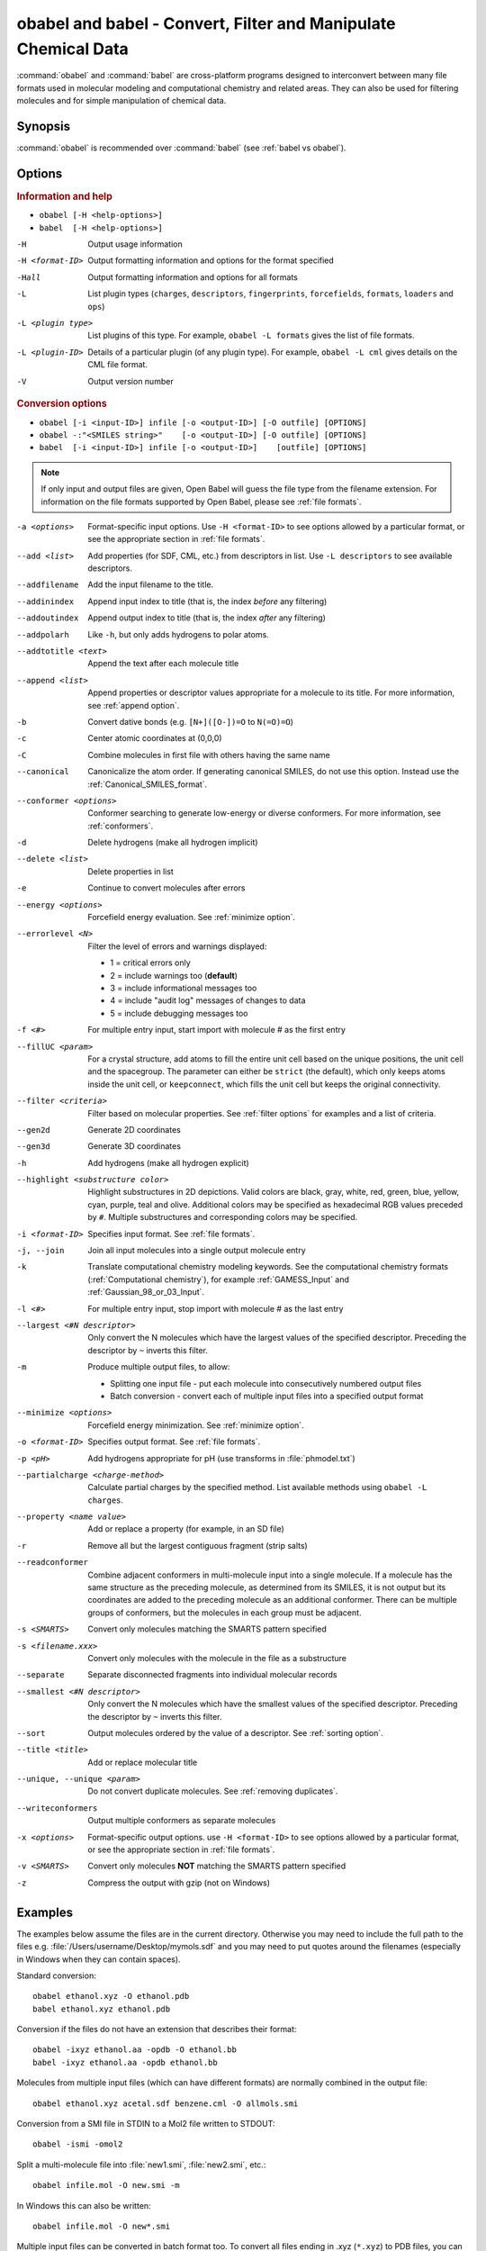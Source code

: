 .. _obabel:

obabel and babel - Convert, Filter and Manipulate Chemical Data
===============================================================

:command:`obabel` and :command:`babel` are cross-platform programs designed to interconvert between many file formats used in molecular modeling and computational chemistry and related areas. They can also be used for filtering molecules and for simple manipulation of chemical data.

Synopsis
--------

.. hlist::

   * ``obabel [-H <help-options>]``
   * ``babel [-H <help-options>]``
   * ``obabel [-i <input-ID>] infile [-o <output-ID>] [-O outfile] [OPTIONS]``
   * ``babel [-i <input-ID>] infile [-o <output-ID>] [outfile] [OPTIONS]``

:command:`obabel` is recommended over :command:`babel` (see :ref:`babel vs obabel`).

.. _babel options:

Options
-------

.. rubric:: Information and help

*  ``obabel [-H <help-options>]``
*  ``babel  [-H <help-options>]``

-H
    Output usage information
-H <format-ID>
    Output formatting information and options for
    the format specified
-Hall
    Output formatting information and options for all
    formats
-L
    List plugin types (``charges``, ``descriptors``, ``fingerprints``, ``forcefields``, ``formats``, ``loaders`` and ``ops``)
-L <plugin type>
    List plugins of this type. For example, ``obabel -L formats`` gives the list of file formats.
-L <plugin-ID>
    Details of a particular plugin (of any plugin type). For example, ``obabel -L cml`` gives details on the CML file format.
-V
    Output version number

.. rubric:: Conversion options

* ``obabel [-i <input-ID>] infile [-o <output-ID>] [-O outfile] [OPTIONS]``
* ``obabel -:"<SMILES string>"    [-o <output-ID>] [-O outfile] [OPTIONS]``
* ``babel  [-i <input-ID>] infile [-o <output-ID>]    [outfile] [OPTIONS]``

.. note::

  If only input and output files are given, Open Babel will guess the file type from the filename extension. For information on the file formats supported by Open Babel, please see :ref:`file formats`.

-a <options>
    Format-specific input options. Use ``-H <format-ID>`` to see options
    allowed by a particular format, or see the appropriate section in
    :ref:`file formats`.
--add <list>
    Add properties (for SDF, CML, etc.) from descriptors in list. Use
    ``-L descriptors`` to see available descriptors.
--addfilename
    Add the input filename to the title.
--addinindex
    Append input index to title (that is, the index `before` any filtering)
--addoutindex
    Append output index to title (that is, the index `after` any filtering)
--addpolarh
    Like ``-h``, but only adds hydrogens to polar atoms.
--addtotitle <text>
    Append the text after each molecule title
--append <list>
    Append properties or descriptor values appropriate for a molecule to its title. For more
    information, see :ref:`append option`.
-b
    Convert dative bonds (e.g. ``[N+]([O-])=O`` to ``N(=O)=O``)
-c
    Center atomic coordinates at (0,0,0)
-C
    Combine molecules in first file with others having the same name
--canonical
    Canonicalize the atom order. If generating canonical SMILES, do not use
    this option. Instead use the :ref:`Canonical_SMILES_format`.
--conformer <options>
    Conformer searching to generate low-energy or diverse
    conformers. For more information, see :ref:`conformers`.
-d
    Delete hydrogens (make all hydrogen implicit)
--delete <list>
    Delete properties in list
-e
    Continue to convert molecules after errors
--energy <options>
     Forcefield energy evaluation. See :ref:`minimize option`.
--errorlevel <N>
    Filter the level of errors and warnings displayed:

    -  1 = critical errors only
    -  2 = include warnings too (**default**)
    -  3 = include informational messages too
    -  4 = include "audit log" messages of changes to data
    -  5 = include debugging messages too

-f <#>
    For multiple entry input, start import with molecule # as the first
    entry
--fillUC <param>
    For a crystal structure, add atoms to fill the entire unit cell based
    on the unique positions, the unit cell and the spacegroup. The parameter
    can either be ``strict`` (the default), which only keeps atoms inside the
    unit cell, or ``keepconnect``, which fills the unit cell but keeps the
    original connectivity.
--filter <criteria>
    Filter based on molecular properties. See
    :ref:`filter options` for examples and a list of
    criteria.
--gen2d
    Generate 2D coordinates
--gen3d
    Generate 3D coordinates
-h
    Add hydrogens (make all hydrogen explicit)
--highlight <substructure color>
    Highlight substructures in 2D depictions. Valid 
    colors are black, gray, white, red, green, blue, yellow,
    cyan, purple, teal and olive. Additional colors may be
    specified as hexadecimal RGB values preceded by ``#``.
    Multiple substructures and corresponding colors may be
    specified.
-i <format-ID>
    Specifies input format. See :ref:`file formats`.
-j, --join
    Join all input molecules into a single output molecule entry
-k
    Translate computational chemistry modeling keywords. See
    the computational chemistry formats (:ref:`Computational chemistry`),
    for example :ref:`GAMESS_Input` and :ref:`Gaussian_98_or_03_Input`.
-l <#>
    For multiple entry input, stop import with molecule # as the last
    entry
--largest <#N descriptor>
    Only convert the N molecules which have the largest values of the
    specified descriptor. Preceding the descriptor by ``~`` inverts
    this filter.
-m
    Produce multiple output files, to allow:

    -  Splitting one input file - put each molecule into consecutively
       numbered output files
    -  Batch conversion - convert each of multiple input files into a
       specified output format
--minimize <options>
     Forcefield energy minimization. See :ref:`minimize option`.
-o <format-ID>
    Specifies output format. See :ref:`file formats`.
-p <pH>
    Add hydrogens appropriate for pH (use transforms in :file:`phmodel.txt`)
--partialcharge <charge-method>
    Calculate partial charges by the specified method. List available methods
    using ``obabel -L charges``.
--property <name  value>
    Add or replace a property (for example, in an SD file)
-r
    Remove all but the largest contiguous fragment (strip salts)
--readconformer
    Combine adjacent conformers in multi-molecule input into a single molecule.
    If a molecule has the same structure as the preceding molecule, as
    determined from its SMILES, it is not output but its coordinates are
    added to the preceding molecule as an additional conformer. There can
    be multiple groups of conformers, but the molecules in each group must
    be adjacent.
-s <SMARTS>
    Convert only molecules matching the SMARTS pattern specified
-s <filename.xxx>
    Convert only molecules with the molecule in the file as a substructure
--separate
    Separate disconnected fragments into individual molecular records
--smallest <#N descriptor>
    Only convert the N molecules which have the smallest values of the
    specified descriptor. Preceding the descriptor by ``~`` inverts this
    filter.
--sort
    Output molecules ordered by the value of a descriptor. See :ref:`sorting option`.
--title <title>
    Add or replace molecular title
--unique, --unique <param>
    Do not convert duplicate molecules. See :ref:`removing duplicates`.
--writeconformers
    Output multiple conformers as separate molecules
-x <options>
    Format-specific output options. use ``-H <format-ID>`` to see options
    allowed by a particular format, or see the appropriate section in
    :ref:`file formats`.
-v <SMARTS>
    Convert only molecules **NOT** matching the SMARTS pattern specified
-z
    Compress the output with gzip (not on Windows)


Examples
--------

The examples below assume the files are in the current directory. Otherwise you may need to include the full path to the files e.g. :file:`/Users/username/Desktop/mymols.sdf` and you may need to put quotes around the filenames (especially in Windows when they can contain spaces).

Standard conversion::

    obabel ethanol.xyz -O ethanol.pdb
    babel ethanol.xyz ethanol.pdb

Conversion if the files do not have an extension that describes their format::

    obabel -ixyz ethanol.aa -opdb -O ethanol.bb
    babel -ixyz ethanol.aa -opdb ethanol.bb

Molecules from multiple input files (which can have different formats) are normally combined in the output file::

    obabel ethanol.xyz acetal.sdf benzene.cml -O allmols.smi

Conversion from a SMI file in STDIN to a Mol2 file written to STDOUT::

    obabel -ismi -omol2

Split a multi-molecule file into :file:`new1.smi`, :file:`new2.smi`, etc.::

    obabel infile.mol -O new.smi -m

In Windows this can also be written::

    obabel infile.mol -O new*.smi

Multiple input files can be converted in batch format too. To convert all files ending in .xyz (``*.xyz``) to PDB files, you can type::

    obabel *.xyz -opdb -m

Open Babel will not generate coordinates unless asked, so while a conversion from SMILES to SDF will generate a valid SDF file, the resulting file will not contain coordinates. To generate coordinates, use either the ``--gen3d`` or  the ``--gen2d`` option::

     obabel infile.smi -O out.sdf --gen3d

If you want to remove all hydrogens (i.e. make them all implicit) when doing the conversion the command would be::

     obabel mymols.sdf -osmi -O outputfile.smi -d

If you want to add hydrogens (i.e. make them all explicit) when doing the conversion the command would be::

     obabel mymols.sdf -O outputfile.smi -h

If you want to add hydrogens appropriate for pH7.4 when doing the conversion the command would be::

     obabel mymols.sdf -O outputfile.smi -p

The protonation is done on an atom-by-atom basis so molecules with multiple ionizable centers will have all centers ionized.

Of course you don't actually need to change the file type to modify the hydrogens. If you want to add all hydrogens the command would be::

     obabel mymols.sdf -O mymols_H.sdf -h

Some functional groups e.g. nitro or sulphone can be represented either as ``[N+]([O-])=O`` or ``N(=O)=O``. To convert all to the dative bond form::

     obabel mymols.sdf -O outputfile.smi -b

If you only want to convert a subset of molecules you can define them using ``-f`` and ``-l``. To convert molecules 2-4 of the file :file:`mymols.sdf` type::

     obabel mymols.sdf -f 2 -l 4 -osdf -O outputfile.sdf

Alternatively you can select a subset matching a SMARTS pattern, so to select all molecules containing bromobenzene use::

     obabel mymols.sdf -O selected.sdf -s "c1ccccc1Br"

You can also select the subset that do *not* match a SMARTS pattern, so to select all molecules not containing bromobenzene use::

     obabel mymols.sdf -O selected.sdf -v "c1ccccc1Br"

You can of course combine options, so to join molecules and add hydrogens type::

     obabel mymols.sdf -O myjoined.sdf -h -j

Files compressed with gzip are read transparently, whether or not they have a .gz suffix::

     obabel compressed.sdf.gz -O expanded.smi

On platforms other than Windows, the output file can be compressed with gzip, but note if you don't specify the .gz suffix it will not be added automatically, which could cause problems when you try to open the file::

     obabel mymols.sdf -O outputfile.sdf.gz -z

This next example reads the first 50 molecules in a compressed dataset and prints out the SMILES of those containing a pyridine ring, together with the index in the file, the ID (taken from an SDF property) as well as the output index::

    obabel chembl_02.sdf.gz -osmi -l 50 -s c1ccccn1 --append chebi_id
           --addinindex --addoutindex

For the test data (taken from ChEMBLdb), this gave::

    N1(CCN(CC1)c1c(cc2c3c1OCC(n3cc(c2=O)C(=O)O)C)F)C        3 100146 1
    c1(c(=O)c2c(n(c1)OC)c(c(N1CC(CC1)CNCC)c(c2)F)F)C(=O)O   6 100195 2
    S(=O)(=O)(Nc1ncc(cc1)C)c1c2c(c(N(C)C)ccc2)ccc1          22 100589 3
    c1([nH]c2c(c1)cccc2)C(=O)N1CCN(c2c(N(CC)CC)cccn2)CC1    46 101536 4

.. _babel vs obabel:

Differences between babel and obabel
------------------------------------

Essentially :command:`obabel` is a modern version of :command:`babel` with additional capabilities and a more standard interface. Over time, :command:`obabel` will replace :command:`babel` and so we recommend that you start using :command:`obabel` now.

Specifically, the differences are as follows:

* :command:`obabel` requires that the output file be specified with a ``-O`` option. This is closer to the normal Unix convention for commandline programs, and prevents users accidentally overwriting the input file.

* :command:`obabel` is more flexible when the user needs to specify parameter values on options. For instance,  the ``--unique`` option can be used with or without a parameter (specifying the criteria used).  With :command:`babel`, this only works when the option is the last on the line; with :command:`obabel`, no such restriction applies. Because of the original design of :command:`babel`, it is not possible to add this capability in a backwards-compatible way.

* :command:`obabel` has a shortcut for entering SMILES strings. Precede the SMILES by -: and use in place of an input file. The SMILES string should be enclosed in quotation marks. For example::

     obabel -:"O=C(O)c1ccccc1OC(=O)C" -ocan

  More than one can be used, and a molecule title can be included if enclosed in quotes::

     obabel -:"O=C(O)c1ccccc1OC(=O)C aspirin" -:"Oc1ccccc1C(=O)O salicylic acid"
            -ofpt

* :command:`obabel` cannot use concatenated single-character options.

.. tip::

    To adapt a command line for :command:`babel` into one for :command:`obabel` you can usually simply put ``-O`` in front of the output filename.

Format Options
--------------

Individual file formats may have additional formatting options. These are listed in the documentation for the individual formats (see :ref:`file formats`) or can be shown using the ``-H <format-Id>`` option, e.g. ``-H cml``.

To use these additional options, input format options are preceded by ``-a``, e.g. ``-as``. Output format options, which are much more common, are preceded by ``-x``, e.g. ``-xn``. So to read the 2D coordinates (rather than the 3D) from a :ref:`CML file <Chemical_Markup_Language>` and generate an :ref:`SVG file <SVG_2D_depiction>` displaying the molecule on a black background, the relevant options are used as follows::

      obabel mymol.cml out.svg -a2 -xb

.. _append option:

Append property values to the title
-----------------------------------

The command line option ``--append`` adds extra information to the title of the molecule.

The information can be calculated from the structure of the molecule or can originate from a property attached to the molecule (in the case of CML and SDF input files). It is used as follows::

 obabel infile.sdf -osmi --append "MW CAT_NO"

``MW`` is the ID of a descriptor which calculates the molecular weight of the molecule, and ``CAT_NO`` is a property of the molecule from the SDF input file. The values of these are added to the title of the molecule. For input files with many molecules these additions are specific to each molecule. (Note that the related option ``--addtotitle`` simply adds the same text to every title.)

The append option only takes one parameter, which means that with ``babel`` all of the descriptor IDs or property names must be enclosed together in a single set of quotes. With ``obabel`` this is usually unnecessary.

If the name of the property in the SDF file (internally the Attribute in OBPairData) contains spaces, these spaces should be replaced by underscore characters, '_'. So the example above would also work for a property named ``CAT NO``.

By default, the extra items are added to the title separated by spaces. But if the first character in the parameter is a punctuation character other than '_', it is used as the separator instead. If the list starts with "\t", a tab character is used as a separator. 

.. _conformers:

Generating conformers for structures
------------------------------------

The command line option ``--conformer`` allows performing conformer
searches using a range of different algorithms and options:

* ``--log`` -           output a log of the energies (default = no log)
* ``--nconf #`` -       number of conformers to generate

Forcefield-based methods for finding stable conformers:

* ``--systematic`` - systematically (exhaustively) generate all conformers
* ``--random`` - randomly generate conformers
* ``--weighted`` - weighted rotor search for lowest energy conformer
* ``--ff <name>`` - select a forcefield (default = MMFF94)

Genetic algorithm based methods (default):

* ``--children #`` - number of children to generate for each parent (default = 5)
* ``--mutability #`` - mutation frequency (default = 5)
* ``--converge #`` - number of identical generations before convergence is reached
* ``--score #`` - scoring function [rmsd|energy] (default = rmsd)

You can use them like this (to generate 50 conformers, scoring with
MMFF94 energies but default genetic algorithm options)::

  obabel EtOT5D.cml -O EtOT5D0.xyz --conformer --nconf 50 --score energy

or if you also wish to generate 3D coordinates, followed by conformer
searching try something like this::

  obabel ligand.babel.smi -O ligand.babel.sdf --gen3d --conformer --nconf 20 --weighted

.. _filter options:

Filtering molecules from a multimolecule file
---------------------------------------------

Six of the options above can be used to filter molecules:

* ``-s`` - convert molecules that match a SMARTS string
* ``-v`` - convert molecules that don't match a SMARTS string
* ``-f`` and ``-l`` - convert molecules in a certain range
* ``--unique`` - only convert unique molecules (that is, remove duplicates)
* ``--filter`` - convert molecules that meet specified chemical (and other) criteria

This section focuses on the ``--filter`` option, which is very versatile and can select a subset of molecules based either on properties imported with the molecule (as from a SDF file) or from calculations made by Open Babel on the molecule.

The aim has been to make the option flexible and intuitive to use; don't be put off by the long description.

You use it like this::

  obabel filterset.sdf -osmi --filter "MW<130 ROTATABLE_BOND > 2"

It takes one parameter which probably needs to be enclosed in double quotes to avoid confusing the shell or operating system. (You don't need the quotes with the Windows GUI.) The parameter contains one or more conditional tests. By default, these have all to be true for the molecule to be converted. As well as this implicit AND behaviour, you can write a full Boolean expression (see below). As you can see, there can be spaces or not in sensible places and the conditional tests could be separated by a comma or semicolon.

You can filter on two types of property:

* An SDF property, as the identifier ROTATABLE_BOND could be. There is no need for it to be previously known to Open Babel.
* A descriptor name (internally, an ID of an OBDescriptor object). This is a plug-in class so that new objects can easily be added. MW is the ID of a descriptor which calculates molecular weight. You can see a list of available descriptors using::

    obabel -L descriptors

  or from a menu item in the GUI.

.. sidebar:: Faster filtering

  Open Babel provides a number of utility file formats (see :ref:`file formats`). Of these, using the *copy format* as the output format is particularly useful when filtering (see :ref:`Copy_raw_text`). This copies the content of the molecular file directly from input to output. If you are not converting the molecules between different formats, this procedure is much faster and avoids any possibility of information loss.

  In addition, if you are converting SDF files and are filtering based on the title, you should consider using ``-aT`` (see :ref:`MDL_MOL_format`). Rather than perceiving the chemistry of the entire molecule, this option will only read in the title.

The descriptor names are case-insensitive. With the property names currently, you need to get the case right. Both types of identifier can contain letters, numbers and underscores, '_'. Properties can contain spaces, but then when writing the name in the filter parameter, you need to replace them with underscores. So in the example above, the test would also be suitable for a property 'ROTATABLE BOND'.

Open Babel uses a SDF-like property (internally this is stored in the class OBPairData) in preference to a descriptor if one exists in the molecule. So with the example file, which can be found here_::

  obabel filterset.sdf -osmi --filter "logP>5"

converts only a molecule with a property logP=10.900, since the others do not have this property and logP, being also a descriptor, is calculated and is always much less than 5.

.. _here: http://openbabel.svn.sourceforge.net/viewvc/openbabel/openbabel/trunk/test/files/filterset.sdf?revision=1955

If a property does not have a conditional test, then it returns true only if it exists. So::

  obabel filterset.sdf -osmi --filter "ROTATABLE_BOND MW<130"

converts only those molecules with a ROTATABLE_BOND property and a molecular weight less than 130. If you wanted to also include all the molecules without ROTATABLE_BOND defined, use::

  obabel filterset.sdf -osmi --filter "!ROTATABLE_BOND || (ROTATABLE_BOND & MW<130)"

The ! means negate. AND can be & or &&, OR can be | or ||. The brackets are not strictly necessary here because & has precedent over | in the normal way. If the result of a test doesn't matter, it is parsed but not evaluated. In the example, the expression in the brackets is not evaluated for molecules without a ROTATABLE_BOND property. This doesn't matter here, but if evaluation of a descriptor involved a lot of computation, it would pay to include it late in the boolean expression so that there is a chance it is skipped for some molecules.

Descriptors must have a conditional test and it is an error if they don't. The default test, as used by MW or logP, is a numerical one, but the parsing of the text, and what the test does is defined in each descriptor's code (a virtual function in the OBDescriptor class). Three examples of this are described in the following sections.

String descriptors
~~~~~~~~~~~~~~~~~~

::

  obabel filterset.sdf -osmi --filter "title='Ethanol'"

The descriptor *title*, when followed by a string (here enclosed by single quotes), does a case-sensitive string comparison. ('ethanol' wouldn't match anything in the example file.) The comparison does not have to be just equality::

  obabel filterset.sdf -osmi --filter "title>='D'"

converts molecules with titles Dimethyl Ether and Ethanol in the example file.

It is not always necessary to use the single quotes when the meaning is unambiguous: the two examples above work without them. But a numerical, rather than a string, comparison is made if both operands can be converted to numbers. This can be useful::

  obabel filterset.sdf -osmi --filter "title<129"

will convert the molecules with titles 56 123 and 126, which is probably what you wanted.

::

  obabel filterset.sdf -osmi --filter "title<'129'"

converts only 123 and 126 because a string comparison is being made.

String comparisons can use ``*`` as a wildcard if used as the first or last character of the string (anywhere else a ``*`` is a normal character). So ``--filter "title='*ol'"`` will match molecules with titles 'methanol', 'ethanol' etc. and ``--filter "title='eth*'`` will match 'ethanol', 'ethyl acetate', 'ethical solution' etc. Use a ``*`` at both the first and last characters to test for the occurrence of a string, so ``--filter "title='*ol*'"`` will match 'oleum', 'polonium' and 'ethanol'.

SMARTS descriptor
~~~~~~~~~~~~~~~~~

This descriptor will do a SMARTS test (substructure and more) on the molecules. The smarts ID can be abbreviated to s and the = is optional. More than one SMARTS test can be done::

  obabel filterset.sdf -osmi --filter "s='CN' s!='[N+]'"

This provides a more flexible alternative to the existing ``-s`` and ``-v`` options, since the SMARTS descriptor test can be combined with other tests.

InChI descriptor
~~~~~~~~~~~~~~~~

::

  obabel filterset.sdf -osmi --filter "inchi='InChI=1/C2H6O/c1-2-3/h3H,2H2,1H3'"

will convert only ethanol. It uses the default parameters for InChI comparison, so there may be some messages from the InChI code. There is quite a lot of flexibility on how the InChI is presented (you can miss out the non-essential bits)::

  obabel filterset.sdf -osmi --filter "inchi='1/C2H6O/c1-2-3/h3H,2H2,1H3'"
  obabel filterset.sdf -osmi --filter "inchi='C2H6O/c1-2-3/h3H,2H2,1H3'"
  obabel filterset.sdf -osmi --filter "inchi=C2H6O/c1-2-3/h3H,2H2,1H3"
  obabel filterset.sdf -osmi --filter "InChI=1/C2H6O/c1-2-3/h3H,2H2,1H3"

all have the same effect.

The comparison of the InChI string is done only as far as the parameter's length. This means that we can take advantage of InChI's layered structure::

  obabel filterset.sdf -osmi --filter "inchi=C2H6O"

will convert both Ethanol and Dimethyl Ether.

Substructure and similarity searching
-------------------------------------

For information on using :command:`babel` for substructure searching and similarity searching, see :ref:`fingerprints`.

.. _sorting option:

Sorting molecules
-----------------

The ``--sort`` option is used to output molecules ordered by the value of a descriptor::

 obabel  infile.xxx  outfile.xxx  --sort desc

If the descriptor desc provides a numerical value, the molecule with the smallest value is output first. For descriptors that provide a string output the order is alphabetical, but for the InChI descriptor a more chemically informed order is used (e.g. "CH4" is before than "C2H6", "CH4" is less than "ClH" hydrogen chloride).

The order can be reversed by preceding the descriptor name with ``~``, e.g.::

 obabel  infile.xxx  outfile.yyy  --sort ~logP

As a shortcut, the value of the descriptor can be appended to the molecule name by adding a ``+`` to the descriptor, e.g.::

 obabel  aromatics.smi  -osmi  --sort ~MW+
  c1ccccc1C=C	styrene 104.149
  c1ccccc1C	toluene 92.1384
  c1ccccc1	benzene 78.1118

.. _removing duplicates:

Remove duplicate molecules
---------------------------

The ``--unique`` option is used to remove, i.e. not output, any chemically identical molecules during conversion::

 obabel  infile.xxx  outfile.yyy  --unique [param]

The optional parameter *param* defines what is regarded as "chemically identical". It can be the name of any descriptor, although not many are likely to be useful. If *param* is omitted, the InChI descriptor is used. Other useful descriptors are 'cansmi' and 'cansmiNS' (canonical SMILES, with and without stereochemical information),'title' and truncated InChI (see below).

A message is output for each duplicate found::

      Removed methyl benzene - a duplicate of toluene (#1)

Clearly, this is more useful if each molecule has a title. The ``(#1)`` is the number of duplicates found so far.

If you wanted to identify duplicates but not output the unique molecules, you could use the :ref:`null format <Outputs_nothing>`::

 obabel  infile.xxx  -onul  --unique

Truncated InChI
~~~~~~~~~~~~~~~

It is possible to relax the criterion by which molecules are regarded as "chemically identical" by using a truncated InChI specification as *param*. This takes advantage of the layered structure of InChI. So to remove duplicates, treating stereoisomers as the same molecule::

 obabel  infile.xxx  outfile.yyy  --unique /nostereo

Truncated InChI specifications start with ``/`` and are case-sensitive. *param* can be a concatenation of these e.g. ``/nochg/noiso``::

 /formula   formula only
 /connect   formula and connectivity only
 /nostereo  ignore E/Z and sp3 stereochemistry
 /nosp3     ignore sp3 stereochemistry
 /noEZ      ignore E/Z stereoochemistry
 /nochg     ignore charge and protonation
 /noiso     ignore isotopes

Multiple files
~~~~~~~~~~~~~~

The input molecules do not have to be in a single file. So to collect all the unique molecules from a set of MOL files::

 obabel  *.mol  uniquemols.sdf  --unique

If you want the unique molecules to remain in individual files::

 obabel  *.mol  U.mol  -m  --unique

On the GUI use the form::

 obabel  *.mol  U*.mol  --unique

Either form is acceptable on the Windows command line.

The unique molecules will be in files with the original name prefixed by 'U'. Duplicate molecules will be in similar files but with zero length, which you will have to delete yourself.

Aliases for chemical groups
---------------------------------

There is a limited amount of support for representing common chemical groups by an alias, e.g. benzoic acid as ``Ph-COOH``, with two alias groups. Internally in Open Babel, the molecule usually has a 'real' structure with the alias names present as only an alternative representation. For MDL MOL and SD files alias names can be read from or written to an 'A' line. The more modern RGroup representations are not yet recognized. Reading is transparent; the alias group is expanded and the 'real' atoms given reasonable coordinates if the the molecule is 2D or 3D. Writing in alias form, rather than the 'real' structure, requires the use of the ``-xA`` option.  SVGFormat will also display any aliases present in a molecule if the ``-xA`` option is set.

The alias names that are recognized are in the file :file:`superatoms.txt` which can be edited.

Normal molecules can have certain common groups given alternative alias representation using the ``--genalias`` option. The groups that are recognized and converted are a subset of those that are read. Displaying or writing them still requires the ``-xA`` option. For example, if :file:`aspirin.smi` contained ``O=C(O)c1ccccc1OC(=O)C``, it could be displayed with the  aliases ``COOH`` and ``OAc`` by::

  obabel aspirin.smi  -O out.svg  --genalias  -xA

.. _minimize option:

Forcefield energy and minimization
----------------------------------

Open Babel supports a number of forcefields which can be used for energy evaluation as well as energy minimization. The available forcefields as listed as follows::

  C:\>obabel -L forcefields
  GAFF    General Amber Force Field (GAFF).
  Ghemical    Ghemical force field.
  MMFF94    MMFF94 force field.
  MMFF94s    MMFF94s force field.
  UFF    Universal Force Field.

To evaluate a molecule's energy using a forcefield, use the ``--energy`` option. The energy is put in an OBPairData object "Energy" which is accessible via an SDF or CML property or ``--append`` (to title). Use ``--ff <forcefield_id>`` to select a forcefield (default is Ghemical) and ``--log`` for a log of the energy calculation. The simplest way to output the energy is as follows::

   obabel infile.xxx -otxt --energy --append "Energy"

To perform forcefield minimization, the ``--minimize`` option is used. The following shows typical usage::

  obabel infile.xxx -O outfile.yyy --minimize --steps 1500 --sd

The available options are as follows::

--log        output a log of the minimization process (default= no log)
--crit <converge>     set convergence criteria (default=1e-6)
--sd         use steepest descent algorithm (default = conjugate gradient)
--newton     use Newton2Num linesearch (default = Simple)
--ff <forcefield-id>       select a forcefield (default = Ghemical)
--steps <number>    specify the maximum number of steps (default = 2500)
--cut        use cut-off (default = don't use cut-off)
--rvdw <cutoff>     specify the VDW cut-off distance (default = 6.0)
--rele <cutoff>     specify the Electrostatic cut-off distance (default = 10.0)
--freq <steps>     specify the frequency to update the non-bonded pairs (default = 10)

Note that for both ``--energy`` and ``--minimize``, hydrogens are made explicit before energy evaluation.

Aligning molecules or substructures
-----------------------------------

The ``--align`` option aligns molecules to the first molecule provided. 
It is typically used with the ``-s`` option to specify an alignment
based on a substructure::

    obabel pattern.www  dataset.xxx  -O outset.yyy  -s SMARTS  --align

Here, only molecules matching the specified SMARTS pattern are converted
and are aligned by
having all their atom coordinates modified. The atoms that are
used in the alignment are those matched by SMARTS in the first
output molecule. The subsequent molecules are aligned so that
the coordinates of atoms equivalent to these are as nearly as
possible the same as those of the pattern atoms.
The atoms in the various molecules can be in any order.
Tha alignment ignores hydrogen atoms but includes symmetry.
Note that the standalone program :program:`obfit` has similar functionality.

The first input molecule could also be part of the data set::

    obabel dataset.xxx  -O outset.yyy  -s SMARTS  --align

This form is useful for ensuring that a particular substructure always
has the same orientation in a 2D display of a set of molecules.
0D molecules, for example from SMILES, are given 2D coordinates before
alignment.

See documentation for the ``-s`` option for its other possible
parameters. For example, the matching atoms could be those
of a molecule in a specified file.

If the ``-s`` option is not used, all of the atoms in the first molecule
are used as pattern atoms. The order of the atoms must be the same
in all the molecules.

The output molecules have a property (represented internally as
OBPairData) called ``rmsd``, which is a measure of the quality
of the fit. To attach it to the title of each molecule use
``--append rmsd``.

To output the two conformers closest to the first conformer in a dataset::

    obabel dataset.xxx  -O outset.yyy  --align  --smallest 2 rmsd
